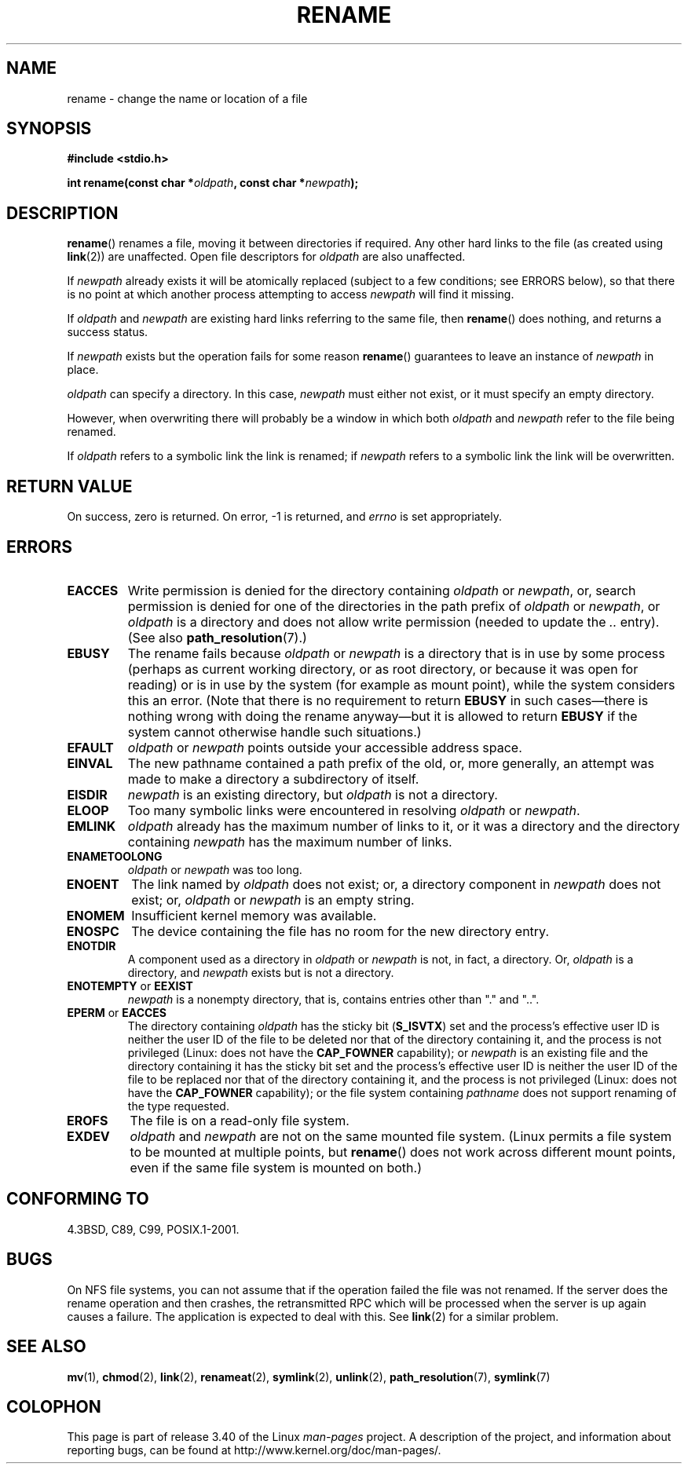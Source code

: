 .\" Hey Emacs! This file is -*- nroff -*- source.
.\"
.\" This manpage is Copyright (C) 1992 Drew Eckhardt;
.\"                               1993 Michael Haardt;
.\"                          1993,1995 Ian Jackson.
.\"
.\" Permission is granted to make and distribute verbatim copies of this
.\" manual provided the copyright notice and this permission notice are
.\" preserved on all copies.
.\"
.\" Permission is granted to copy and distribute modified versions of this
.\" manual under the conditions for verbatim copying, provided that the
.\" entire resulting derived work is distributed under the terms of a
.\" permission notice identical to this one.
.\"
.\" Since the Linux kernel and libraries are constantly changing, this
.\" manual page may be incorrect or out-of-date.  The author(s) assume no
.\" responsibility for errors or omissions, or for damages resulting from
.\" the use of the information contained herein.  The author(s) may not
.\" have taken the same level of care in the production of this manual,
.\" which is licensed free of charge, as they might when working
.\" professionally.
.\"
.\" Formatted or processed versions of this manual, if unaccompanied by
.\" the source, must acknowledge the copyright and authors of this work.
.\"
.\" Modified Sat Jul 24 00:35:52 1993 by Rik Faith <faith@cs.unc.edu>
.\" Modified Thu Jun  4 12:21:13 1998 by Andries Brouwer <aeb@cwi.nl>
.\" Modified Thu Mar  3 09:49:35 2005 by Michael Haardt <michael@moria.de>
.\" 2007-03-25, mtk, added various text to DESCRIPTION.
.\"
.TH RENAME 2 2009-03-30 "Linux" "Linux Programmer's Manual"
.SH NAME
rename \- change the name or location of a file
.SH SYNOPSIS
.B #include <stdio.h>
.sp
.BI "int rename(const char *" oldpath ", const char *" newpath );
.SH DESCRIPTION
.BR rename ()
renames a file, moving it between directories if required.
Any other hard links to the file (as created using
.BR link (2))
are unaffected.
Open file descriptors for
.I oldpath
are also unaffected.

If
.I newpath
already exists it will be atomically replaced (subject to
a few conditions; see ERRORS below), so that there is
no point at which another process attempting to access
.I newpath
will find it missing.

If
.I oldpath
and
.I newpath
are existing hard links referring to the same file, then
.BR rename ()
does nothing, and returns a success status.

If
.I newpath
exists but the operation fails for some reason
.BR rename ()
guarantees to leave an instance of
.I newpath
in place.

.I oldpath
can specify a directory.
In this case,
.I newpath
must either not exist, or it must specify an empty directory.

However, when overwriting there will probably be a window in which
both
.I oldpath
and
.I newpath
refer to the file being renamed.

If
.I oldpath
refers to a symbolic link the link is renamed; if
.I newpath
refers to a symbolic link the link will be overwritten.
.SH "RETURN VALUE"
On success, zero is returned.
On error, \-1 is returned, and
.I errno
is set appropriately.
.SH ERRORS
.TP
.B EACCES
Write permission is denied for the directory containing
.I oldpath
or
.IR newpath ,
or, search permission is denied for one of the directories
in the path prefix of
.I oldpath
or
.IR newpath ,
or
.I oldpath
is a directory and does not allow write permission (needed to update
the
.I ..
entry).
(See also
.BR path_resolution (7).)
.TP
.B EBUSY
The rename fails because
.IR oldpath " or " newpath
is a directory that is in use by some process (perhaps as
current working directory, or as root directory, or because
it was open for reading) or is in use by the system
(for example as mount point), while the system considers
this an error.
(Note that there is no requirement to return
.B EBUSY
in such
cases\(emthere is nothing wrong with doing the rename anyway\(embut
it is allowed to return
.B EBUSY
if the system cannot otherwise
handle such situations.)
.TP
.B EFAULT
.IR oldpath " or " newpath " points outside your accessible address space."
.TP
.B EINVAL
The new pathname contained a path prefix of the old, or, more generally,
an attempt was made to make a directory a subdirectory of itself.
.TP
.B EISDIR
.I newpath
is an existing directory, but
.I oldpath
is not a directory.
.TP
.B ELOOP
Too many symbolic links were encountered in resolving
.IR oldpath " or " newpath .
.TP
.B EMLINK
.I oldpath
already has the maximum number of links to it, or
it was a directory and the directory containing
.I newpath
has the maximum number of links.
.TP
.B ENAMETOOLONG
.IR oldpath " or " newpath " was too long."
.TP
.B ENOENT
The link named by
.I oldpath
does not exist;
or, a directory component in
.I newpath
does not exist;
or,
.I oldpath
or
.I newpath
is an empty string.
.TP
.B ENOMEM
Insufficient kernel memory was available.
.TP
.B ENOSPC
The device containing the file has no room for the new directory
entry.
.TP
.B ENOTDIR
A component used as a directory in
.IR oldpath " or " newpath
is not, in fact, a directory.
Or,
.I oldpath
is a directory, and
.I newpath
exists but is not a directory.
.TP
.BR ENOTEMPTY " or " EEXIST
.I newpath
is a nonempty directory, that is, contains entries other than "." and "..".
.TP
.BR EPERM " or " EACCES
The directory containing
.I oldpath
has the sticky bit
.RB ( S_ISVTX )
set and the process's effective user ID is neither
the user ID of the file to be deleted nor that of the directory
containing it, and the process is not privileged
(Linux: does not have the
.B CAP_FOWNER
capability);
or
.I newpath
is an existing file and the directory containing it has the sticky bit set
and the process's effective user ID is neither the user ID of the file
to be replaced nor that of the directory containing it,
and the process is not privileged
(Linux: does not have the
.B CAP_FOWNER
capability);
or the file system containing
.I pathname
does not support renaming of the type requested.
.TP
.B EROFS
The file is on a read-only file system.
.TP
.B EXDEV
.IR oldpath " and " newpath
are not on the same mounted file system.
(Linux permits a file system to be mounted at multiple points, but
.BR rename ()
does not work across different mount points,
even if the same file system is mounted on both.)
.SH "CONFORMING TO"
4.3BSD, C89, C99, POSIX.1-2001.
.SH BUGS
On NFS file systems, you can not assume that if the operation
failed the file was not renamed.
If the server does the rename operation
and then crashes, the retransmitted RPC which will be processed when the
server is up again causes a failure.
The application is expected to
deal with this.
See
.BR link (2)
for a similar problem.
.SH "SEE ALSO"
.BR mv (1),
.BR chmod (2),
.BR link (2),
.BR renameat (2),
.BR symlink (2),
.BR unlink (2),
.BR path_resolution (7),
.BR symlink (7)
.SH COLOPHON
This page is part of release 3.40 of the Linux
.I man-pages
project.
A description of the project,
and information about reporting bugs,
can be found at
http://www.kernel.org/doc/man-pages/.
